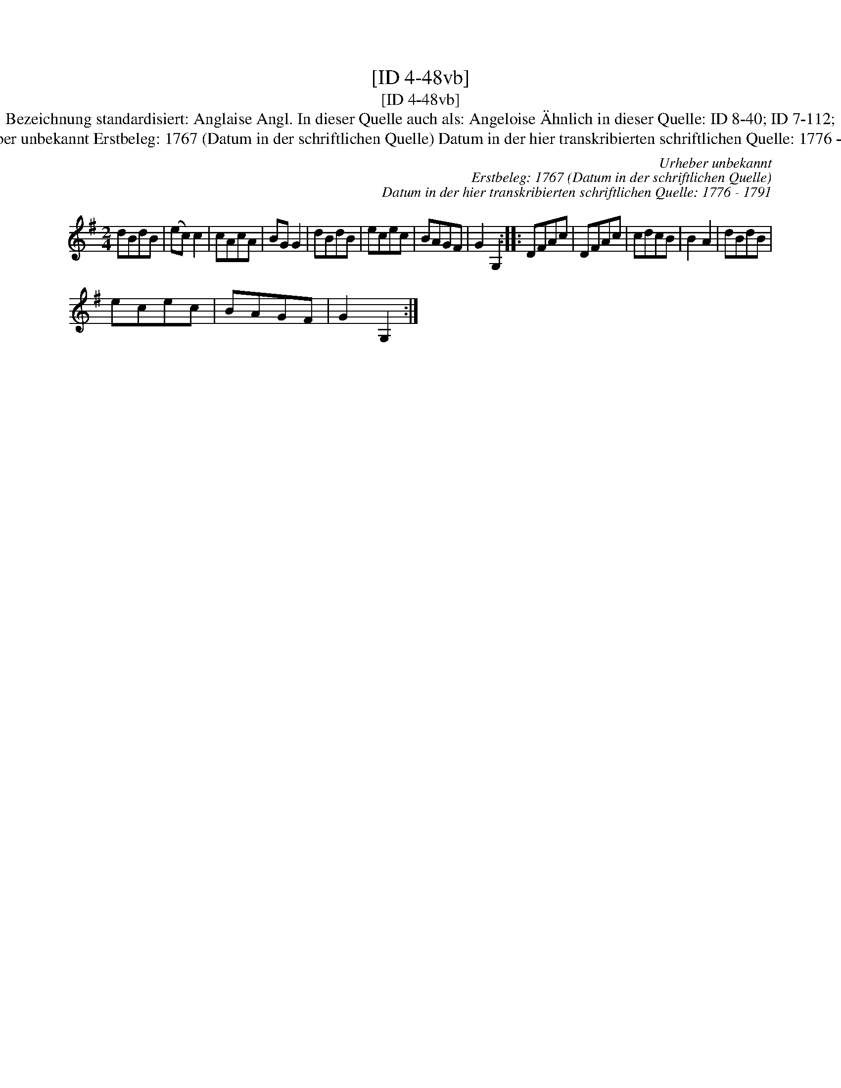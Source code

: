 X:1
T:[ID 4-48vb]
T:[ID 4-48vb]
T:Bezeichnung standardisiert: Anglaise Angl. In dieser Quelle auch als: Angeloise \"Ahnlich in dieser Quelle: ID 8-40; ID 7-112;
T:Urheber unbekannt Erstbeleg: 1767 (Datum in der schriftlichen Quelle) Datum in der hier transkribierten schriftlichen Quelle: 1776 - 1791
C:Urheber unbekannt
C:Erstbeleg: 1767 (Datum in der schriftlichen Quelle)
C:Datum in der hier transkribierten schriftlichen Quelle: 1776 - 1791
L:1/8
M:2/4
K:G
V:1 treble 
V:1
 dBdB | (ec) c2 | cAcA | BG G2 | dBdB | ecec | BAGF | G2 G,2 :: DFAc | DFAc | cdcB | B2 A2 | dBdB | %13
 ecec | BAGF | G2 G,2 :| %16

